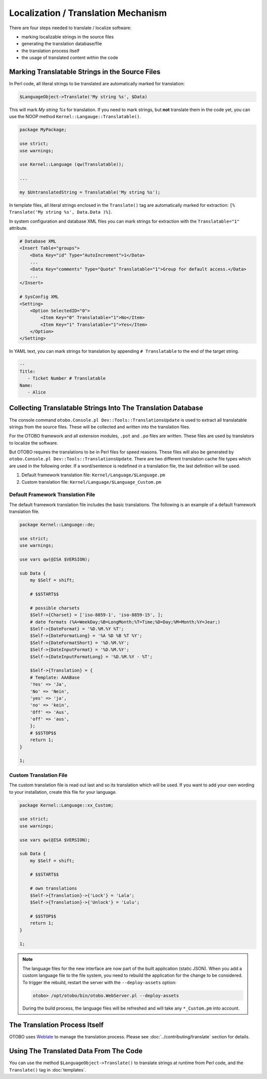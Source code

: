 Localization / Translation Mechanism
====================================

There are four steps needed to translate / localize software:

- marking localizable strings in the source files
- generating the translation database/file
- the translation process itself
- the usage of translated content within the code

Marking Translatable Strings in the Source Files
------------------------------------------------

In Perl code, all literal strings to be translated are automatically marked for translation:

.. code-block:: Perl

   $LanguageObject->Translate('My string %s', $Data)

This will mark *My string %s* for translation. If you need to mark strings, but **not** translate them in the code yet, you can use the NOOP method ``Kernel::Langauge::Translatable()``.

.. code-block:: Perl

   package MyPackage;

   use strict;
   use warnings;

   use Kernel::Language (qw(Translatable));

   ...

   my $UntranslatedString = Translatable('My string %s');

In template files, all literal strings enclosed in the ``Translate()`` tag are automatically marked for
extraction: ``[% Translate('My string %s', Data.Data )%]``.

In system configuration and database XML files you can mark strings for extraction with the ``Translatable="1"`` attribute.

.. code-block:: XML

   # Database XML
   <Insert Table="groups">
       <Data Key="id" Type="AutoIncrement">1</Data>
       ...
       <Data Key="comments" Type="Quote" Translatable="1">Group for default access.</Data>
       ...
   </Insert>

   # SysConfig XML
   <Setting>
       <Option SelectedID="0">
           <Item Key="0" Translatable="1">No</Item>
           <Item Key="1" Translatable="1">Yes</Item>
       </Option>
   </Setting>

In YAML text, you can mark strings for translation by appending ``# Translatable`` to the end of the target string.

.. code-block:: YAML

   --
   Title:
      - Ticket Number # Translatable
   Name:
      - Alice


Collecting Translatable Strings Into The Translation Database
-------------------------------------------------------------

The console command ``otobo.Console.pl Dev::Tools::TranslationsUpdate`` is used to extract all translatable strings from the source files. These will be collected and written into the translation files.

For the OTOBO framework and all extension modules, ``.pot`` and ``.po`` files are written. These files are used by translators to localize the software.

But OTOBO requires the translations to be in Perl files for speed reasons. These files will also be generated by ``otobo.Console.pl Dev::Tools::TranslationsUpdate``. There are two different translation cache file types which are used in the following order. If a word/sentence is redefined in a translation file, the last definition will be used.

1. Default framework translation file: ``Kernel/Language/$Language.pm``
2. Custom translation file: ``Kernel/Language/$Language_Custom.pm``


Default Framework Translation File
~~~~~~~~~~~~~~~~~~~~~~~~~~~~~~~~~~

The default framework translation file includes the basic translations. The following is an example of a default framework translation file.

.. code-block:: Perl

   package Kernel::Language::de;

   use strict;
   use warnings;

   use vars qw(@ISA $VERSION);

   sub Data {
       my $Self = shift;

       # $$START$$

       # possible charsets
       $Self->{Charset} = ['iso-8859-1', 'iso-8859-15', ];
       # date formats (%A=WeekDay;%B=LongMonth;%T=Time;%D=Day;%M=Month;%Y=Jear;)
       $Self->{DateFormat} = '%D.%M.%Y %T';
       $Self->{DateFormatLong} = '%A %D %B %T %Y';
       $Self->{DateFormatShort} = '%D.%M.%Y';
       $Self->{DateInputFormat} = '%D.%M.%Y';
       $Self->{DateInputFormatLong} = '%D.%M.%Y - %T';

       $Self->{Translation} = {
       # Template: AAABase
       'Yes' => 'Ja',
       'No' => 'Nein',
       'yes' => 'ja',
       'no' => 'kein',
       'Off' => 'Aus',
       'off' => 'aus',
       };
       # $$STOP$$
       return 1;
   }

   1;


Custom Translation File
~~~~~~~~~~~~~~~~~~~~~~~

The custom translation file is read out last and so its translation which will be used. If you want to add your own wording to your installation, create this file for your language.

.. code-block:: Perl

   package Kernel::Language::xx_Custom;

   use strict;
   use warnings;

   use vars qw(@ISA $VERSION);

   sub Data {
       my $Self = shift;

       # $$START$$

       # own translations
       $Self->{Translation}->{'Lock'} = 'Lala';
       $Self->{Translation}->{'Unlock'} = 'Lulu';

       # $$STOP$$
       return 1;
   }

   1;

.. note::

   The language files for the new interface are now part of the built application (static JSON). When you add a custom language file to the file system, you need to rebuild the application for the change to be considered. To trigger the rebuild, restart the server with the ``--deploy-assets`` option:

   .. code-block:: bash

      otobo> /opt/otobo/bin/otobo.WebServer.pl --deploy-assets

   During the build process, the language files will be refreshed and will take any ``*_Custom.pm`` into account.


The Translation Process Itself
------------------------------

OTOBO uses `Weblate <https://translate.otobo.de/>`__ to manage the translation process. Please see :doc:`../contributing/translate` section for details.


Using The Translated Data From The Code
---------------------------------------

You can use the method ``$LanguageObject->Translate()`` to translate strings at runtime from Perl code, and the ``Translate()`` tag in :doc:`templates`.
